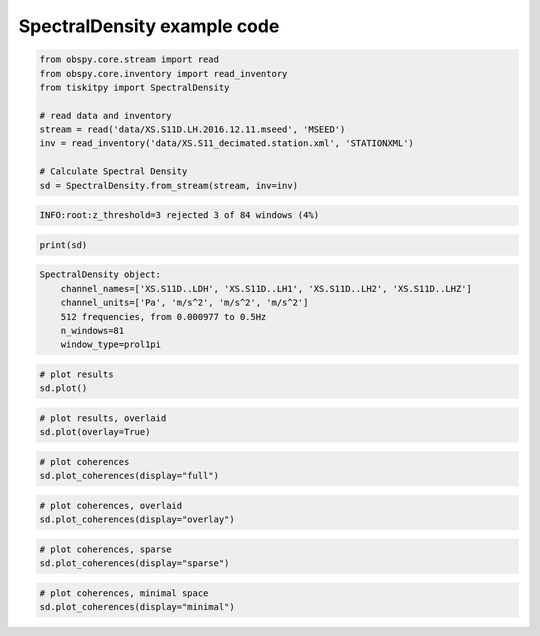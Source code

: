 .. _tiskitpy.SpectralDensity_example:

==============================
SpectralDensity example code
==============================

.. code-block:: python

    from obspy.core.stream import read
    from obspy.core.inventory import read_inventory
    from tiskitpy import SpectralDensity

    # read data and inventory
    stream = read('data/XS.S11D.LH.2016.12.11.mseed', 'MSEED')
    inv = read_inventory('data/XS.S11_decimated.station.xml', 'STATIONXML')

    # Calculate Spectral Density
    sd = SpectralDensity.from_stream(stream, inv=inv)

.. code-block:: none

    INFO:root:z_threshold=3 rejected 3 of 84 windows (4%)

.. code-block:: python

    print(sd)

.. code-block:: none

    SpectralDensity object:
        channel_names=['XS.S11D..LDH', 'XS.S11D..LH1', 'XS.S11D..LH2', 'XS.S11D..LHZ']
        channel_units=['Pa', 'm/s^2', 'm/s^2', 'm/s^2']
        512 frequencies, from 0.000977 to 0.5Hz
        n_windows=81
        window_type=prol1pi

.. code-block:: python

    # plot results
    sd.plot()

.. image:: images/1_SpectralDensity_plot.png
   :width: 564
   
.. code-block:: python

    # plot results, overlaid
    sd.plot(overlay=True)

.. image:: images/1_SpectralDensity_plot_overlay.png
   :width: 564
   
.. code-block:: python

    # plot coherences
    sd.plot_coherences(display="full")

.. image:: images/1_SpectralDensity_coher_full.png
   :width: 564
   
.. code-block:: python

    # plot coherences, overlaid
    sd.plot_coherences(display="overlay")

.. image:: images/1_SpectralDensity_coher_overlay.png
   :width: 564

.. code-block:: python

    # plot coherences, sparse
    sd.plot_coherences(display="sparse")

.. image:: images/1_SpectralDensity_coher_sparse.png
   :width: 564

.. code-block:: python

    # plot coherences, minimal space
    sd.plot_coherences(display="minimal")

.. image:: images/1_SpectralDensity_coher_minimal.png
   :width: 564

